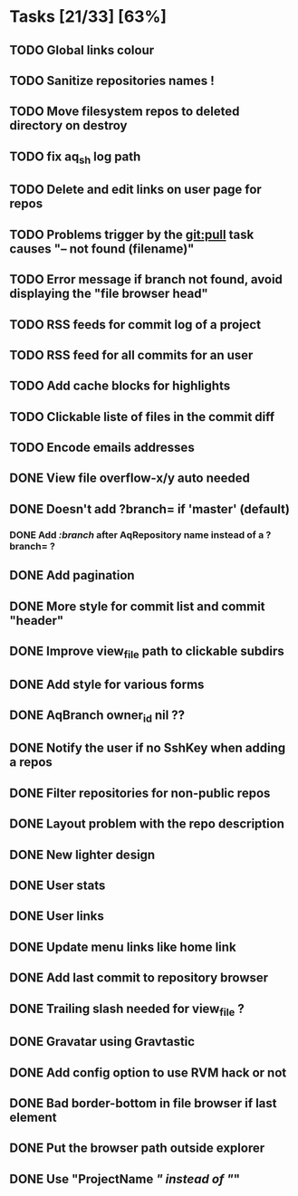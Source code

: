 * Tasks [21/33] [63%]
** TODO Global links colour
** TODO Sanitize repositories names !
** TODO Move filesystem repos to deleted directory on destroy
** TODO fix aq_sh log path
** TODO Delete and edit links on user page for repos
** TODO Problems trigger by the git:pull task causes "-- not found (filename)"
** TODO Error message if branch not found, avoid displaying the "file browser head"
** TODO RSS feeds for commit log of a project
** TODO RSS feed for all commits for an user
** TODO Add cache blocks for highlights
** TODO Clickable liste of files in the commit diff
** TODO Encode emails addresses

** DONE View file overflow-x/y auto needed
   CLOSED: [2011-02-08 Tue 23:36]
** DONE Doesn't add ?branch= if 'master' (default)
   CLOSED: [2011-02-08 Tue 23:02]
*** DONE Add /:branch/ after AqRepository name instead of a ?branch= ?
    CLOSED: [2011-02-08 Tue 23:01]
** DONE Add pagination
   CLOSED: [2011-02-08 Tue 19:59]
** DONE More style for commit list and commit "header"
   CLOSED: [2011-02-08 Tue 10:20]
** DONE Improve view_file path to clickable subdirs
   CLOSED: [2011-02-08 Tue 08:17]
** DONE Add style for various forms
   CLOSED: [2011-02-08 Tue 00:55]
** DONE AqBranch owner_id nil ??
   CLOSED: [2011-02-08 Tue 00:55]
** DONE Notify the user if no SshKey when adding a repos
   CLOSED: [2011-02-08 Tue 00:55]
** DONE Filter repositories for non-public repos
   CLOSED: [2011-02-08 Tue 00:54]
** DONE Layout problem with the repo description
   CLOSED: [2011-02-06 Sun 17:54]
** DONE New lighter design
   CLOSED: [2011-02-06 Sun 17:34]
** DONE User stats
   CLOSED: [2011-02-06 Sun 17:09]
** DONE User links
   CLOSED: [2011-02-06 Sun 16:44]
** DONE Update menu links like home link
   CLOSED: [2011-02-06 Sun 16:30]
** DONE Add last commit to repository browser
   CLOSED: [2011-02-06 Sun 14:08]
** DONE Trailing slash needed for view_file ?
   CLOSED: [2011-02-03 Thu 09:44]
** DONE Gravatar using Gravtastic
   CLOSED: [2011-02-02 Wed 23:00]
** DONE Add config option to use RVM hack or not
   CLOSED: [2011-02-02 Wed 23:00]
** DONE Bad border-bottom in file browser if last element
   CLOSED: [2011-02-02 Wed 23:00]
** DONE Put the browser path outside explorer
   CLOSED: [2011-02-02 Wed 23:08]
** DONE Use "ProjectName /" instead of "/"
   CLOSED: [2011-02-02 Wed 23:03]
